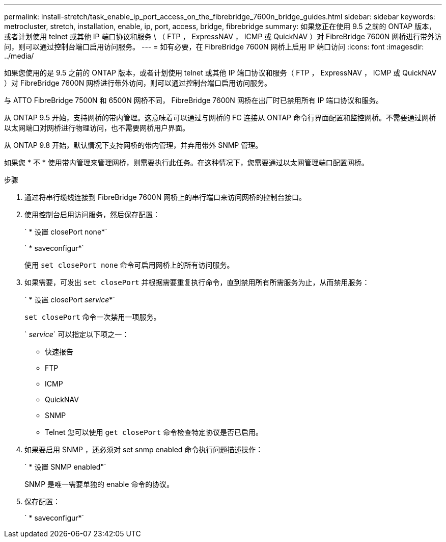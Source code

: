 ---
permalink: install-stretch/task_enable_ip_port_access_on_the_fibrebridge_7600n_bridge_guides.html 
sidebar: sidebar 
keywords: metrocluster, stretch, installation, enable, ip, port, access, bridge, fibrebridge 
summary: 如果您正在使用 9.5 之前的 ONTAP 版本，或者计划使用 telnet 或其他 IP 端口协议和服务 \ （ FTP ， ExpressNAV ， ICMP 或 QuickNAV ）对 FibreBridge 7600N 网桥进行带外访问，则可以通过控制台端口启用访问服务。 
---
= 如有必要，在 FibreBridge 7600N 网桥上启用 IP 端口访问
:icons: font
:imagesdir: ../media/


[role="lead"]
如果您使用的是 9.5 之前的 ONTAP 版本，或者计划使用 telnet 或其他 IP 端口协议和服务（ FTP ， ExpressNAV ， ICMP 或 QuickNAV ）对 FibreBridge 7600N 网桥进行带外访问，则可以通过控制台端口启用访问服务。

与 ATTO FibreBridge 7500N 和 6500N 网桥不同， FibreBridge 7600N 网桥在出厂时已禁用所有 IP 端口协议和服务。

从 ONTAP 9.5 开始，支持网桥的带内管理。这意味着可以通过与网桥的 FC 连接从 ONTAP 命令行界面配置和监控网桥。不需要通过网桥以太网端口对网桥进行物理访问，也不需要网桥用户界面。

从 ONTAP 9.8 开始，默认情况下支持网桥的带内管理，并弃用带外 SNMP 管理。

如果您 * 不 * 使用带内管理来管理网桥，则需要执行此任务。在这种情况下，您需要通过以太网管理端口配置网桥。

.步骤
. 通过将串行缆线连接到 FibreBridge 7600N 网桥上的串行端口来访问网桥的控制台接口。
. 使用控制台启用访问服务，然后保存配置：
+
` * 设置 closePort none*`

+
` * saveconfigur*`

+
使用 `set closePort none` 命令可启用网桥上的所有访问服务。

. 如果需要，可发出 `set closePort` 并根据需要重复执行命令，直到禁用所有所需服务为止，从而禁用服务：
+
` * 设置 closePort _service_*`

+
`set closePort` 命令一次禁用一项服务。

+
` _service_` 可以指定以下项之一：

+
** 快速报告
** FTP
** ICMP
** QuickNAV
** SNMP
** Telnet 您可以使用 `get closePort` 命令检查特定协议是否已启用。


. 如果要启用 SNMP ，还必须对 set snmp enabled 命令执行问题描述操作：
+
` * 设置 SNMP enabled"`

+
SNMP 是唯一需要单独的 enable 命令的协议。

. 保存配置：
+
` * saveconfigur*`


